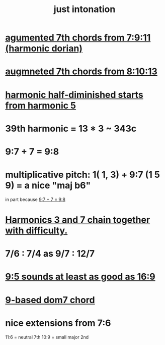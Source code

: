:PROPERTIES:
:ID:       bfe139e1-14a4-4538-82d4-ea11f142e0ce
:END:
#+title: just intonation
* [[id:9dfbaf8e-3458-44b2-82f6-8e4c04126bd2][agumented 7th chords from 7:9:11 (harmonic dorian)]]
* [[id:2c85ada9-2b40-4159-97ed-a12449ea7438][augmneted 7th chords from 8:10:13]]
* [[id:68aa693f-5eea-4c77-aef0-4c9996ebece8][harmonic half-diminished starts from harmonic 5]]
* 39th harmonic = 13 * 3 ~ 343c
* 9:7 + 7 = 9:8
  :PROPERTIES:
  :ID:       98b32a18-d1ff-4a17-b648-f0859ad8ffd6
  :END:
* multiplicative pitch: 1( 1, 3) + 9:7 (1 5 9) = a nice "maj b6"
  in part because [[id:98b32a18-d1ff-4a17-b648-f0859ad8ffd6][9:7 + 7 = 9:8]]
* [[id:72dbd648-4b69-4b8a-b72d-680fd85f78e4][Harmonics 3 and 7 chain together with difficulty.]]
* 7/6 : 7/4 as 9/7 : 12/7
* [[id:297305db-3682-4373-b8bd-132b389cb1a4][9:5 sounds at least as good as 16:9]]
* [[id:46905408-f047-4926-957f-ac01927e22c4][9-based dom7 chord]]
* nice extensions from 7:6
  11:6 = neutral 7th
  10:9 = small major 2nd
